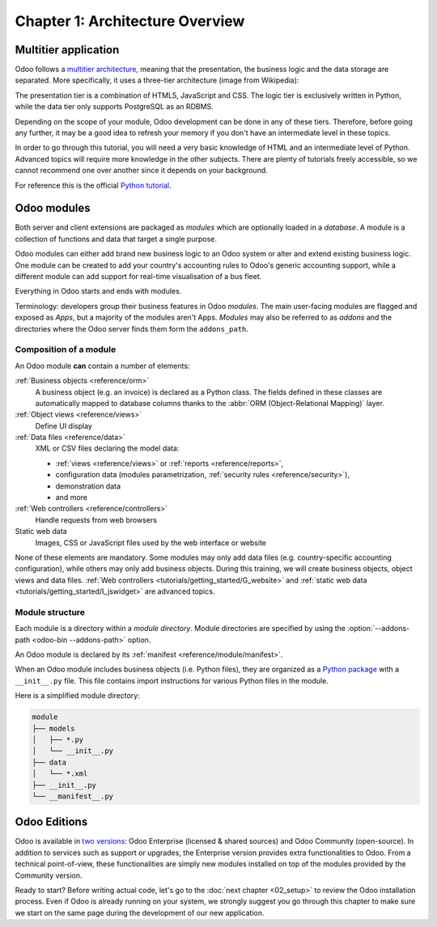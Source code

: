 .. _tutorials/getting_started/01_architecture:

================================
Chapter 1: Architecture Overview
================================

Multitier application
=====================

Odoo follows a `multitier architecture`_, meaning that the presentation, the business
logic and the data storage are separated. More specifically, it uses a three-tier architecture
(image from Wikipedia):

.. image:: 01_architecture/three_tier.svg
    :align: center
    :alt: Three-tier architecture

The presentation tier is a combination of HTML5, JavaScript and CSS. The logic tier is exclusively
written in Python, while the data tier only supports PostgreSQL as an RDBMS.

Depending on the scope of your module, Odoo development can be done in any of these tiers.
Therefore, before going any further, it may be a good idea to refresh your memory if you don't have
an intermediate level in these topics.

In order to go through this tutorial, you will need a very basic knowledge of HTML and an intermediate
level of Python. Advanced topics will require more knowledge in the other subjects. There are
plenty of tutorials freely accessible, so we cannot recommend one over another since it depends
on your background.

For reference this is the official `Python tutorial`_.

Odoo modules
============

Both server and client extensions are packaged as *modules* which are
optionally loaded in a *database*. A module is a collection of functions and data that target a
single purpose.

Odoo modules can either add brand new business logic to an Odoo system or
alter and extend existing business logic. One module can be created to add your
country's accounting rules to Odoo's generic accounting support, while
a different module can add support for real-time visualisation of a bus fleet.

Everything in Odoo starts and ends with modules.

Terminology: developers group their business features in Odoo *modules*. The main user-facing
modules are flagged and exposed as *Apps*, but a majority of the modules aren't Apps. *Modules*
may also be referred to as *addons* and the directories where the Odoo server finds them
form the ``addons_path``.

Composition of a module
-----------------------

An Odoo module **can** contain a number of elements:

:ref:`Business objects <reference/orm>`
    A business object (e.g. an invoice) is declared as a Python class. The fields defined in
    these classes are automatically mapped to database columns thanks to the
    :abbr:`ORM (Object-Relational Mapping)` layer.

:ref:`Object views <reference/views>`
    Define UI display

:ref:`Data files <reference/data>`
    XML or CSV files declaring the model data:

    * :ref:`views <reference/views>` or :ref:`reports <reference/reports>`,
    * configuration data (modules parametrization, :ref:`security rules <reference/security>`),
    * demonstration data
    * and more

:ref:`Web controllers <reference/controllers>`
    Handle requests from web browsers

Static web data
    Images, CSS or JavaScript files used by the web interface or website

None of these elements are mandatory. Some modules may only add data files (e.g. country-specific
accounting configuration), while others may only add business objects. During this training, we will
create business objects, object views and data files.
:ref:`Web controllers <tutorials/getting_started/G_website>` and
:ref:`static web data <tutorials/getting_started/I_jswidget>` are advanced topics.

Module structure
----------------

Each module is a directory within a *module directory*. Module directories
are specified by using the :option:`--addons-path <odoo-bin --addons-path>`
option.

An Odoo module is declared by its :ref:`manifest <reference/module/manifest>`.

When an Odoo module includes business objects (i.e. Python files), they are organized as a
`Python package <https://docs.python.org/3/tutorial/modules.html#packages>`_
with a ``__init__.py`` file. This file contains import instructions for various Python
files in the module.

Here is a simplified module directory:

.. code-block:: bash

    module
    ├── models
    │   ├── *.py
    │   └── __init__.py
    ├── data
    │   └── *.xml
    ├── __init__.py
    └── __manifest__.py

Odoo Editions
=============

Odoo is available in `two versions`_: Odoo Enterprise (licensed & shared sources) and Odoo Community
(open-source). In addition to services such as support or upgrades, the Enterprise version provides extra
functionalities to Odoo. From a technical point-of-view, these functionalities are simply
new modules installed on top of the modules provided by the Community version.

Ready to start? Before writing actual code, let's go to the :doc:`next chapter <02_setup>` to review
the Odoo installation process. Even if Odoo is already running on your system, we strongly suggest
you go through this chapter to make sure we start on the same page during the development of our new
application.

.. _multitier architecture:
    https://en.wikipedia.org/wiki/Multitier_architecture

.. _Python tutorial:
    https://docs.python.org/3.6/tutorial/

.. _two versions:
    https://www.odoo.com/page/editions
